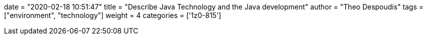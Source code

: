 +++
date = "2020-02-18 10:51:47"
title = "Describe Java Technology and the Java development"
author = "Theo Despoudis"
tags = ["environment", "technology"]
weight = 4
categories = ['1z0-815']
+++

